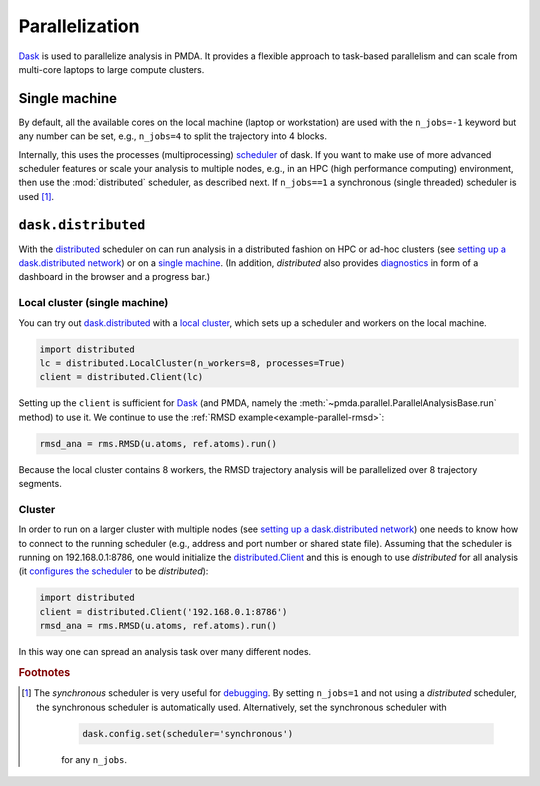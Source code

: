 .. -*- coding: utf-8 -*-

.. _parallelization:

=================
 Parallelization
=================

Dask_ is used to parallelize analysis in PMDA. It provides a flexible
approach to task-based parallelism and can scale from multi-core
laptops to large compute clusters.


Single machine
==============

By default, all the available cores on the local machine (laptop or
workstation) are used with the ``n_jobs=-1`` keyword but any number
can be set, e.g., ``n_jobs=4`` to split the trajectory into 4 blocks.

Internally, this uses the processes (multiprocessing) `scheduler`_
of dask. If you want to make use of more advanced scheduler features
or scale your analysis to multiple nodes, e.g., in an HPC (high
performance computing) environment, then use the :mod:`distributed`
scheduler, as described next. If ``n_jobs==1`` a synchronous
(single threaded) scheduler is used [#threads]_.

.. _`scheduler`:
   https://docs.dask.org/en/latest/scheduler-overview.html


``dask.distributed``
====================

With the `distributed`_ scheduler on can run analysis in a distributed
fashion on HPC or ad-hoc clusters (see `setting up a dask.distributed
network`_) or on a `single machine`_. (In addition, *distributed* also
provides `diagnostics`_ in form of a dashboard in the browser and a
progress bar.)

.. _Dask: https://dask.org
.. _`distributed`:  https://distributed.readthedocs.io/
.. _`setting up a dask.distributed network`:
   https://distributed.readthedocs.io/en/latest/setup.html
.. _`single machine`:
   http://docs.dask.org/en/latest/setup/single-distributed.html
.. _diagnostics:
   http://docs.dask.org/en/latest/diagnostics-distributed.html

Local cluster (single machine)
------------------------------

You can try out `dask.distributed`_ with a `local cluster`_, which
sets up a scheduler and workers on the local machine.

.. code:: python

   import distributed
   lc = distributed.LocalCluster(n_workers=8, processes=True)
   client = distributed.Client(lc)

Setting up the ``client`` is sufficient for Dask_ (and PMDA, namely the
:meth:`~pmda.parallel.ParallelAnalysisBase.run` method) to use it. We
continue to use the :ref:`RMSD example<example-parallel-rmsd>`:

.. code:: python

   rmsd_ana = rms.RMSD(u.atoms, ref.atoms).run()

Because the local cluster contains 8 workers, the RMSD trajectory
analysis will be parallelized over 8 trajectory segments.


Cluster
-------

In order to run on a larger cluster with multiple nodes (see `setting
up a dask.distributed network`_) one needs to know how to connect to
the running scheduler (e.g., address and port number or shared state
file). Assuming that the scheduler is running on 192.168.0.1:8786, one
would initialize the `distributed.Client`_ and this is enough to use
*distributed* for all analysis (it `configures the scheduler`_ to be
*distributed*):

.. code:: python

   import distributed
   client = distributed.Client('192.168.0.1:8786')
   rmsd_ana = rms.RMSD(u.atoms, ref.atoms).run()

In this way one can spread an analysis task over many different nodes.

.. _`local cluster`:
   https://distributed.readthedocs.io/en/latest/local-cluster.html
.. _`distributed.Client`:
   https://distributed.readthedocs.io/en/latest/client.html
.. _`configures the scheduler`:
   https://docs.dask.org/en/latest/scheduling.html#configuration

.. rubric:: Footnotes
.. [#threads] The *synchronous* scheduler is very useful for debugging_.
        By setting ``n_jobs=1`` and not using a *distributed* scheduler,
        the synchronous scheduler is automatically used. Alternatively,
        set the synchronous scheduler with

	      .. code:: python

	         dask.config.set(scheduler='synchronous')

	      for any ``n_jobs``.

.. _debugging:
   https://docs.dask.org/en/latest/debugging.html
